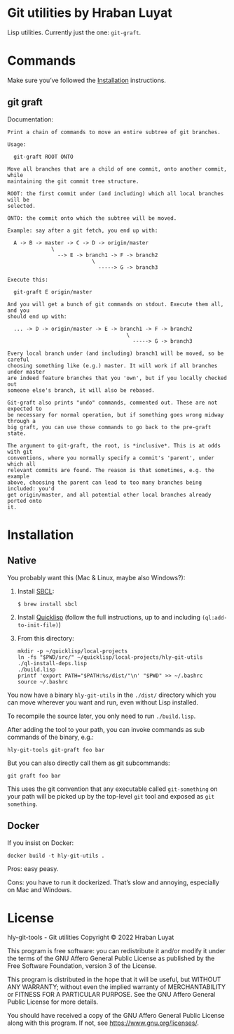 * Git utilities by Hraban Luyat

Lisp utilities. Currently just the one: =git-graft=.

* Commands

Make sure you’ve followed the [[#installation][Installation]] instructions.

** git graft

Documentation:

#+begin_example
Print a chain of commands to move an entire subtree of git branches.

Usage:

  git-graft ROOT ONTO

Move all branches that are a child of one commit, onto another commit, while
maintaining the git commit tree structure.

ROOT: the first commit under (and including) which all local branches will be
selected.

ONTO: the commit onto which the subtree will be moved.

Example: say after a git fetch, you end up with:

  A -> B -> master -> C -> D -> origin/master
              \
                --> E -> branch1 -> F -> branch2
                           \
                             -----> G -> branch3

Execute this:

  git-graft E origin/master

And you will get a bunch of git commands on stdout. Execute them all, and you
should end up with:

  ... -> D -> origin/master -> E -> branch1 -> F -> branch2
                                      \
                                        -----> G -> branch3

Every local branch under (and including) branch1 will be moved, so be careful
choosing something like (e.g.) master. It will work if all branches under master
are indeed feature branches that you 'own', but if you locally checked out
someone else's branch, it will also be rebased.

Git-graft also prints "undo" commands, commented out. These are not expected to
be necessary for normal operation, but if something goes wrong midway through a
big graft, you can use those commands to go back to the pre-graft state.

The argument to git-graft, the root, is *inclusive*. This is at odds with git
conventions, where you normally specify a commit's 'parent', under which all
relevant commits are found. The reason is that sometimes, e.g. the example
above, choosing the parent can lead to too many branches being included: you'd
get origin/master, and all potential other local branches already ported onto
it.
#+end_example

* Installation
:PROPERTIES:
:CUSTOM_ID: installation
:END:
** Native

You probably want this (Mac & Linux, maybe also Windows?):

1. Install [[https://www.sbcl.org/][SBCL]]:

   =$ brew install sbcl=
2. Install [[https://www.quicklisp.org/][Quicklisp]] (follow the full instructions, up to and including =(ql:add-to-init-file)=)
3. From this directory:

  #+begin_src shell :eval never-export
  mkdir -p ~/quicklisp/local-projects
  ln -fs "$PWD/src/" ~/quicklisp/local-projects/hly-git-utils
  ./ql-install-deps.lisp
  ./build.lisp
  printf 'export PATH="$PATH:%s/dist/"\n' "$PWD" >> ~/.bashrc
  source ~/.bashrc
  #+end_src

You now have a binary =hly-git-utils= in the =./dist/= directory which you can
move wherever you want and run, even without Lisp installed.

To recompile the source later, you only need to run =./build.lisp=.

After adding the tool to your path, you can invoke commands as sub commands of the binary, e.g.:

#+begin_src shell :eval never
hly-git-tools git-graft foo bar
#+end_src

But you can also directly call them as git subcommands:

#+begin_src shell :eval never
git graft foo bar
#+end_src

This uses the git convention that any executable called =git-something= on your path will be picked up by the top-level =git= tool and exposed as =git something=.

** Docker

If you insist on Docker:

#+begin_src shell :eval never-export
docker build -t hly-git-utils .
#+end_src

Pros: easy peasy.

Cons: you have to run it dockerized. That’s slow and annoying, especially on Mac
and Windows.

* License

hly-git-tools - Git utilities
Copyright © 2022  Hraban Luyat

This program is free software: you can redistribute it and/or modify
it under the terms of the GNU Affero General Public License as published
by the Free Software Foundation, version 3 of the License.


This program is distributed in the hope that it will be useful,
but WITHOUT ANY WARRANTY; without even the implied warranty of
MERCHANTABILITY or FITNESS FOR A PARTICULAR PURPOSE.  See the
GNU Affero General Public License for more details.

You should have received a copy of the GNU Affero General Public License
along with this program.  If not, see <https://www.gnu.org/licenses/>.

